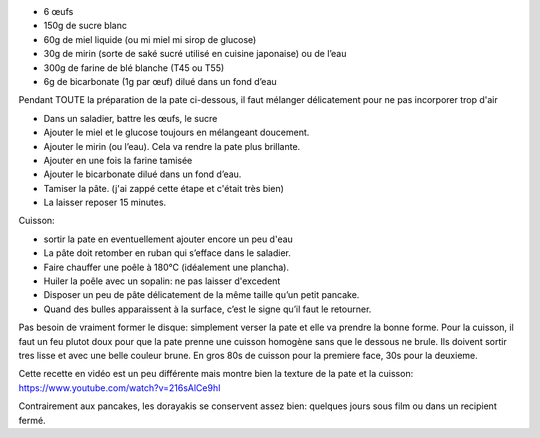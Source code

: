 .. title: Dorayaki
.. slug: dorayaki
.. date: 2016-09-18 16:05:37 UTC+02:00
.. tags: japon
.. category: 
.. link: 
.. description: Gourmandise japonaise
.. type: text
.. previewimage: /images/dorayaki.jpg

* 6 œufs
* 150g de sucre blanc
* 60g de miel liquide (ou mi miel mi sirop de glucose)
* 30g de mirin (sorte de saké sucré utilisé en cuisine japonaise) ou de l’eau
* 300g de farine de blé blanche (T45 ou T55)
* 6g de bicarbonate (1g par œuf) dilué dans un fond d’eau


Pendant TOUTE la préparation de la pate ci-dessous, il faut mélanger
délicatement pour ne pas incorporer trop d'air

* Dans un saladier, battre les œufs, le sucre
* Ajouter le miel et le glucose toujours en mélangeant doucement.
* Ajouter le mirin (ou l’eau).  Cela va rendre la pate plus brillante.
* Ajouter en une fois la farine tamisée
* Ajouter le bicarbonate dilué dans un fond d’eau.
* Tamiser la pâte. (j'ai zappé cette étape et c'était très bien)
* La laisser reposer 15 minutes.


Cuisson:

* sortir la pate en eventuellement ajouter encore un peu d'eau
* La pâte doit retomber en ruban qui s’efface dans le saladier.
* Faire chauffer une poêle à 180°C (idéalement une plancha).
* Huiler la poêle avec un sopalin: ne pas laisser d'excedent
* Disposer un peu de pâte délicatement de la même taille qu’un petit pancake.
* Quand des bulles apparaissent à la surface, c’est le signe qu’il faut le retourner.


Pas besoin de vraiment former le disque: simplement verser la pate et
elle va prendre la bonne forme.
Pour la cuisson, il faut un feu plutot doux pour que la pate prenne
une cuisson homogène sans que le dessous ne brule. Ils doivent sortir
tres lisse et avec une belle couleur brune.
En gros 80s de cuisson pour la premiere face, 30s pour la deuxieme.


Cette recette en vidéo est un peu différente mais montre bien la
texture de la pate et la cuisson:
https://www.youtube.com/watch?v=216sAlCe9hI



Contrairement aux pancakes, les dorayakis se conservent assez bien:
quelques jours sous film ou dans un recipient fermé.
